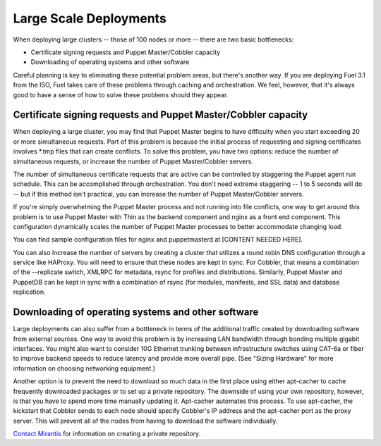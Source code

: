 Large Scale Deployments
-----------------------

When deploying large clusters -- those of 100 nodes or more -- there are two basic bottlenecks:

* Certificate signing requests and Puppet Master/Cobbler capacity
* Downloading of operating systems and other software

Careful planning is key to eliminating these potential problem areas, but there's another way. If you are deploying Fuel 3.1 from the ISO, Fuel takes care of these problems through caching and orchestration. We feel, however, that it's always good to have a sense of how to solve these problems should they appear.

Certificate signing requests and Puppet Master/Cobbler capacity
^^^^^^^^^^^^^^^^^^^^^^^^^^^^^^^^^^^^^^^^^^^^^^^^^^^^^^^^^^^^^^^

When deploying a large cluster, you may find that Puppet Master begins to have difficulty when you start exceeding 20 or more simultaneous requests. Part of this problem is because the initial process of requesting and signing certificates involves \*.tmp files that can create conflicts.  To solve this problem, you have two options: reduce the number of simultaneous requests, or increase the number of Puppet Master/Cobbler servers.

The number of simultaneous certificate requests that are active can be controlled by staggering the Puppet agent run schedule.  This can be accomplished through orchestration.  You don't need extreme staggering -- 1 to 5 seconds will do -- but if this method isn't practical, you can increase the number of Puppet Master/Cobbler servers.

If you're simply overwhelming the Puppet Master process and not running into file conflicts, one way to get around this problem is to use Puppet Master with Thin as the backend component and nginx as a front end component.  This configuration dynamically scales the number of Puppet Master processes to better accommodate changing load.

You can find sample configuration files for nginx and puppetmasterd at [CONTENT NEEDED HERE].

You can also increase the number of servers by creating a cluster that utilizes a round robin DNS configuration through a service like HAProxy. You will need to ensure that these nodes are kept in sync.  For Cobbler, that means a combination of the --replicate switch, XMLRPC for metadata, rsync for profiles and distributions.  Similarly, Puppet Master and PuppetDB can be kept in sync with a combination of rsync (for modules, manifests, and SSL data) and database replication.

.. image:: /pages/production-considerations/cobbler-puppet-ha.png

Downloading of operating systems and other software
^^^^^^^^^^^^^^^^^^^^^^^^^^^^^^^^^^^^^^^^^^^^^^^^^^^

Large deployments can also suffer from a bottleneck in terms of the additional traffic created by downloading software from external sources.  One way to avoid this problem is by increasing LAN bandwidth through bonding multiple gigabit interfaces.  You might also want to consider 10G Ethernet trunking between infrastructure switches using CAT-6a or fiber to improve backend speeds to reduce latency and provide more overall pipe.  (See "Sizing Hardware" for more information on choosing networking equipment.)

Another option is to prevent the need to download so much data in the first place using either apt-cacher to cache frequently downloaded packages or to set up a private repository. The downside of using your own repository, however, is that you have to spend more time manually updating it. Apt-cacher automates this process. To use apt-cacher, the kickstart that Cobbler sends to each node should specify Cobbler's IP address and the apt-cacher port as the proxy server.  This will prevent all of the nodes from having to download the software individually.

`Contact Mirantis <http://www.mirantis.com/contact/>`_ for information on creating a private repository.
